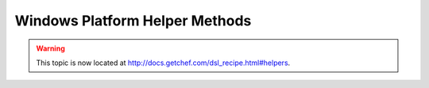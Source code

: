 =====================================================
Windows Platform Helper Methods
=====================================================

.. warning:: This topic is now located at http://docs.getchef.com/dsl_recipe.html#helpers.

